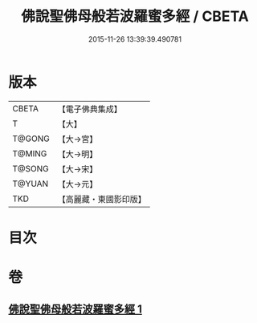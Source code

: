 #+TITLE: 佛說聖佛母般若波羅蜜多經 / CBETA
#+DATE: 2015-11-26 13:39:39.490781
* 版本
 |     CBETA|【電子佛典集成】|
 |         T|【大】     |
 |    T@GONG|【大→宮】   |
 |    T@MING|【大→明】   |
 |    T@SONG|【大→宋】   |
 |    T@YUAN|【大→元】   |
 |       TKD|【高麗藏・東國影印版】|

* 目次
* 卷
** [[file:KR6c0136_001.txt][佛說聖佛母般若波羅蜜多經 1]]
